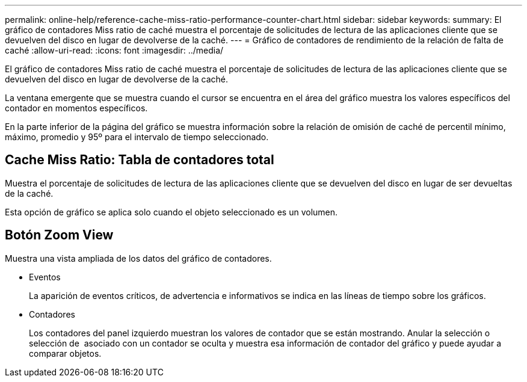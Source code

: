 ---
permalink: online-help/reference-cache-miss-ratio-performance-counter-chart.html 
sidebar: sidebar 
keywords:  
summary: El gráfico de contadores Miss ratio de caché muestra el porcentaje de solicitudes de lectura de las aplicaciones cliente que se devuelven del disco en lugar de devolverse de la caché. 
---
= Gráfico de contadores de rendimiento de la relación de falta de caché
:allow-uri-read: 
:icons: font
:imagesdir: ../media/


[role="lead"]
El gráfico de contadores Miss ratio de caché muestra el porcentaje de solicitudes de lectura de las aplicaciones cliente que se devuelven del disco en lugar de devolverse de la caché.

La ventana emergente que se muestra cuando el cursor se encuentra en el área del gráfico muestra los valores específicos del contador en momentos específicos.

En la parte inferior de la página del gráfico se muestra información sobre la relación de omisión de caché de percentil mínimo, máximo, promedio y 95º para el intervalo de tiempo seleccionado.



== Cache Miss Ratio: Tabla de contadores total

Muestra el porcentaje de solicitudes de lectura de las aplicaciones cliente que se devuelven del disco en lugar de ser devueltas de la caché.

Esta opción de gráfico se aplica solo cuando el objeto seleccionado es un volumen.



== *Botón Zoom View*

Muestra una vista ampliada de los datos del gráfico de contadores.

* Eventos
+
La aparición de eventos críticos, de advertencia e informativos se indica en las líneas de tiempo sobre los gráficos.

* Contadores
+
Los contadores del panel izquierdo muestran los valores de contador que se están mostrando. Anular la selección o selección de image:../media/eye-icon.gif[""] asociado con un contador se oculta y muestra esa información de contador del gráfico y puede ayudar a comparar objetos.


